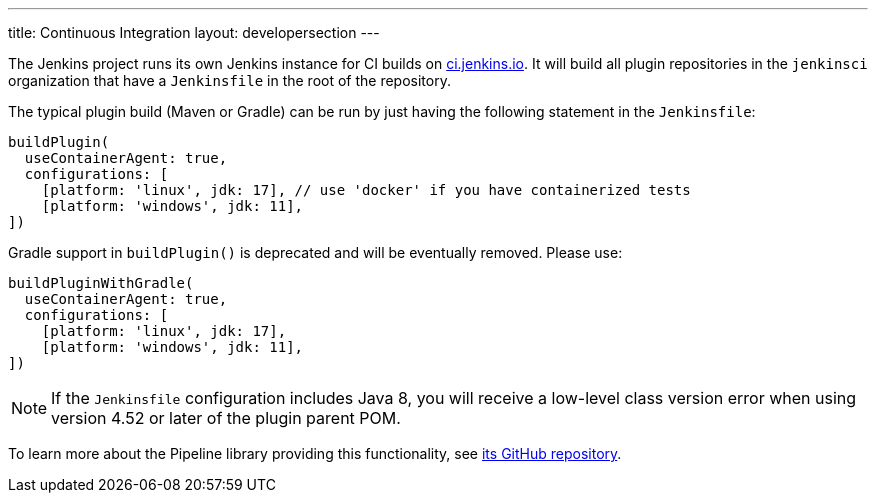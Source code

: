 ---
title: Continuous Integration
layout: developersection
---

The Jenkins project runs its own Jenkins instance for CI builds on link:https://ci.jenkins.io/[ci.jenkins.io].
It will build all plugin repositories in the `jenkinsci` organization that have a `Jenkinsfile` in the root of the repository.

The typical plugin build (Maven or Gradle) can be run by just having the following statement in the `Jenkinsfile`:
----
buildPlugin(
  useContainerAgent: true,
  configurations: [
    [platform: 'linux', jdk: 17], // use 'docker' if you have containerized tests
    [platform: 'windows', jdk: 11],
])
----

Gradle support in `buildPlugin()` is deprecated and will be eventually removed. Please use:
----
buildPluginWithGradle(
  useContainerAgent: true,
  configurations: [
    [platform: 'linux', jdk: 17],
    [platform: 'windows', jdk: 11],
])
----

NOTE: If the `Jenkinsfile` configuration includes Java 8, you will receive a low-level class version error when using version 4.52 or later of the plugin parent POM.
 
To learn more about the Pipeline library providing this functionality, see https://github.com/jenkins-infra/pipeline-library[its GitHub repository].
